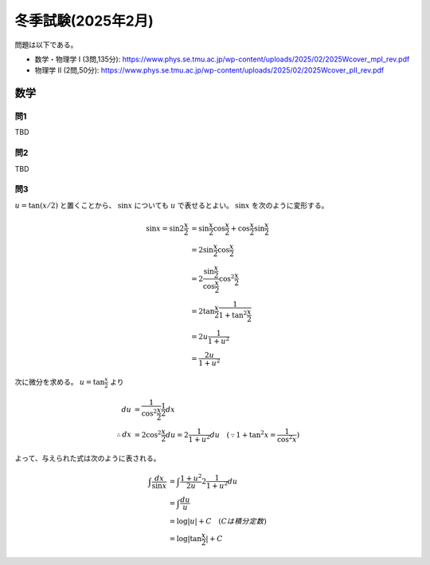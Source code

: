 ===============================================
冬季試験(2025年2月)
===============================================

問題は以下である。

* 数学・物理学 I (3問,135分): https://www.phys.se.tmu.ac.jp/wp-content/uploads/2025/02/2025Wcover_mpI_rev.pdf
* 物理学 II (2問,50分): https://www.phys.se.tmu.ac.jp/wp-content/uploads/2025/02/2025Wcover_pII_rev.pdf


数学
===============================================

問1
-----------------------------------------------

TBD


問2
-----------------------------------------------

TBD


問3
-----------------------------------------------

:math:`u = \tan (x/2)` と置くことから、 :math:`\sin x` についても :math:`u` で表せるとよい。
:math:`\sin x` を次のように変形する。

.. math::
    \sin x = \sin 2 \frac{x}{2} &= \sin {\frac{x}{2}} \cos {\frac{x}{2}} + \cos {\frac{x}{2}} \sin {\frac{x}{2}} \\
    &= 2 \sin {\frac{x}{2}} \cos {\frac{x}{2}} \\
    &= 2 \frac{\sin {\frac{x}{2}}}{\cos {\frac{x}{2}}} \cos^2 {\frac{x}{2}} \\
    &= 2 \tan {\frac{x}{2}} \frac{1}{1 + \tan^2 {\frac{x}{2}}} \\
    &= 2 u \frac{1}{1 + u^2} \\
    &= \frac{2u}{1 + u^2}

次に微分を求める。 :math:`u = \tan {\frac{x}{2}}` より

.. math::
    du &= \frac{1}{\cos^2 {\frac{x}{2}}} \frac{1}{2} dx \\
    \therefore dx &= 2 \cos^2 {\frac{x}{2}} du = 2 \frac{1}{1 + u^2} du \quad (\because 1 + \tan^2 x = \frac{1}{\cos^2 x})

よって、与えられた式は次のように表される。

.. math::
    \int \frac{dx}{\sin x} &= \int \frac{1 + u^2}{2u} 2 \frac{1}{1 + u^2} du \\
    &= \int \frac{du}{u} \\
    &= \log |u| + C \quad (C は積分定数) \\
    &= \log |\tan \frac{x}{2}| + C


